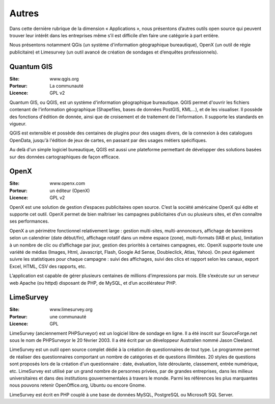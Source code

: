 Autres
======

Dans cette dernière rubrique de la dimension « Applications », nous présentons d’autres outils open source qui peuvent trouver leur intérêt dans les entreprises même s’il est difficile d’en faire une catégorie à part entière.

Nous présentons notamment QGis (un système d'information géographique bureautique), OpenX (un outil de régie publicitaire) et Limesurvey (un outil avancé de création de sondages et d’enquêtes professionnels).

Quantum GIS
-----------

:Site: www.qgis.org
:Porteur: La communauté
:Licence: GPL v2

Quantum GIS, ou QGIS, est un système d'information géographique bureautique. QGIS permet d'ouvrir les fichiers contenant de l'information géographique (Shapefiles, bases de données PostGIS, KML...), et de les visualiser. Il possède des fonctions d'édition de donnée, ainsi que de croisement et de traitement de l'information. Il supporte les standards en vigueur.

QGIS est extensible et possède des centaines de plugins pour des usages divers, de la connexion à des catalogues OpenData, jusqu'à l'édition de jeux de cartes, en passant par des usages métiers spécifiques.

Au delà d'un simple logiciel bureautique, QGIS est aussi une plateforme permettant de développer des solutions basées sur des données cartographiques de façon efficace.


OpenX
-----

:Site: www.openx.com
:Porteur: un éditeur (OpenX)
:Licence: GPL v2

OpenX est une solution de gestion d’espaces publicitaires open source. C’est la société américaine OpenX qui édite et supporte cet outil. OpenX permet de bien maîtriser les campagnes publicitaires d’un ou plusieurs sites, et d’en connaître ses performances.

OpenX a un périmétre fonctionnel relativement large : gestion multi-sites, multi-annonceurs, affichage de bannières selon un calendrier (date début/fin), affichage rotatif dans un même espace (zone), multi-formats (IAB et plus), limitation à un nombre de clic ou d’affichage par jour, gestion des priorités à certaines campagnes, etc. OpenX supporte toute une variété de médias (Images, Html, Javascript, Flash, Google Ad Sense, Doubleclick, Atlas, Yahoo). On peut également suivre les statistiques pour chaque campagne : suivi des affichages, suivi des clics et rapport selon les canaux, export Excel, HTML, CSV des rapports, etc.

L’application est capable de gérer plusieurs centaines de millions d’impressions par mois. Elle s’exécute sur un serveur web Apache (ou httpd) disposant de PHP, de MySQL, et d’un accélérateur PHP.


LimeSurvey
----------

:Site: www.limesurvey.org
:Porteur: une communauté
:Licence: GPL

LimeSurvey (anciennement PHPSurveyor) est un logiciel libre de sondage en ligne. Il a été inscrit sur SourceForge.net sous le nom de PHPSurveyor le 20 février 2003. Il a été écrit par un développeur Australien nommé Jason Cleeland.

LimeSurvey est un outil open source complet dédié à la création de questionnaires de tout type. Le programme permet de réaliser des questionnaires comportant un nombre de catégories et de questions illimitées. 20 styles de questions sont proposés lors de la création d'un questionnaire : date, évaluation, liste déroulante, classement, entrée numérique, etc. LimeSurvey est utilisé par un grand nombre de personnes privées, par de grandes entreprises, dans les milieux universitaires et dans des institutions gouvernementales à travers le monde. Parmi les références les plus marquantes nous pouvons retenir OpenOffice.org, Ubuntu ou encore Gnome.

LimeSurvey est écrit en PHP couplé à une base de données MySQL, PostgreSQL ou Microsoft SQL Server.

